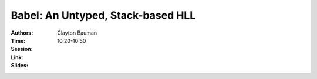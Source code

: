Babel: An Untyped, Stack-based HLL
==================================

:Authors: Clayton Bauman
:Time: 10:20-10:50
:Session:
:Link:
:Slides:
